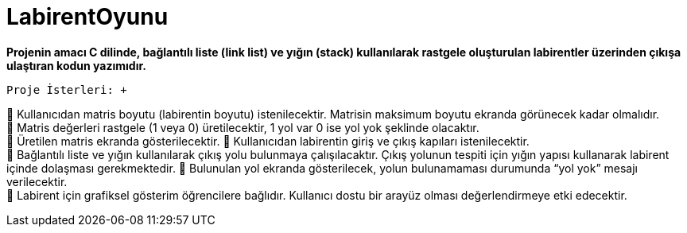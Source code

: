 # LabirentOyunu

*Projenin amacı C dilinde, bağlantılı liste (link list) ve yığın (stack) kullanılarak rastgele oluşturulan labirentler üzerinden çıkışa ulaştıran kodun yazımıdır.*

 Proje İsterleri: +
 
 Kullanıcıdan matris boyutu (labirentin boyutu) istenilecektir. Matrisin maksimum boyutu ekranda görünecek kadar olmalıdır. +
 Matris değerleri rastgele (1 veya 0) üretilecektir, 1 yol var 0 ise yol yok şeklinde olacaktır. + 
 Üretilen matris ekranda gösterilecektir.  Kullanıcıdan labirentin giriş ve çıkış kapıları istenilecektir. +
 Bağlantılı liste ve yığın kullanılarak çıkış yolu bulunmaya çalışılacaktır. Çıkış yolunun tespiti için yığın yapısı kullanarak labirent içinde dolaşması gerekmektedir.  Bulunulan yol ekranda gösterilecek, yolun bulunamaması durumunda “yol yok” mesajı verilecektir. +
 Labirent için grafiksel gösterim öğrencilere bağlıdır. Kullanıcı dostu bir arayüz olması değerlendirmeye etki edecektir. +
